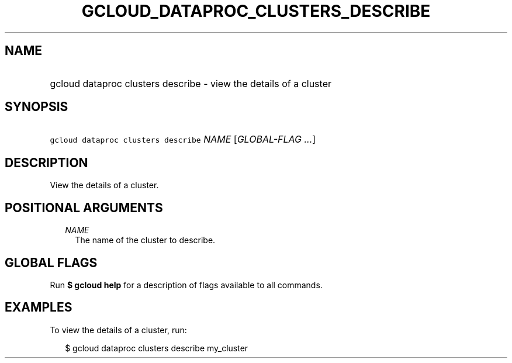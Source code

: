 
.TH "GCLOUD_DATAPROC_CLUSTERS_DESCRIBE" 1



.SH "NAME"
.HP
gcloud dataproc clusters describe \- view the details of a cluster



.SH "SYNOPSIS"
.HP
\f5gcloud dataproc clusters describe\fR \fINAME\fR [\fIGLOBAL\-FLAG\ ...\fR]



.SH "DESCRIPTION"

View the details of a cluster.



.SH "POSITIONAL ARGUMENTS"

.RS 2m
.TP 2m
\fINAME\fR
The name of the cluster to describe.


.RE
.sp

.SH "GLOBAL FLAGS"

Run \fB$ gcloud help\fR for a description of flags available to all commands.



.SH "EXAMPLES"

To view the details of a cluster, run:

.RS 2m
$ gcloud dataproc clusters describe my_cluster
.RE
